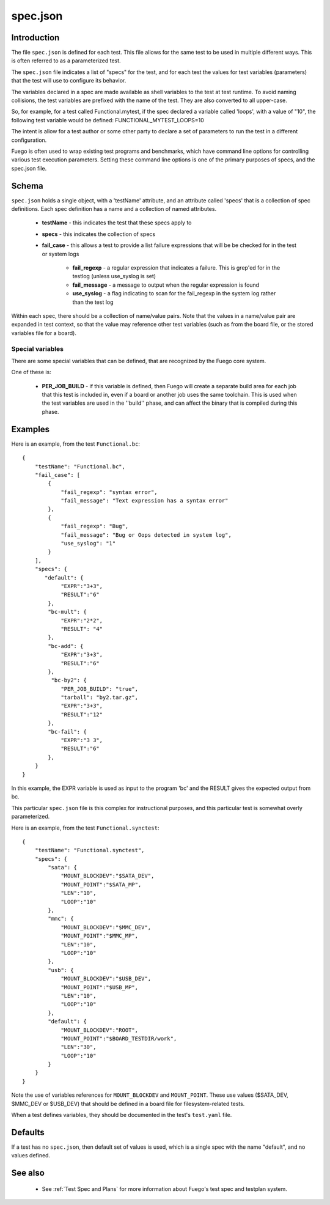 ############
spec.json
############

================
Introduction
================

The file ``spec.json`` is defined for each test.  This file allows for
the same test to be used in multiple different ways.  This is often
referred to as a parameterized test.

The ``spec.json`` file indicates a list of "specs" for the test, and
for each test the values for test variables (parameters) that the test
will use to configure its behavior.

The variables declared in a spec are made available as shell variables
to the test at test runtime.  To avoid naming collisions, the test
variables are prefixed with the name of the test.  They are also
converted to all upper-case.

So, for example, for a test called Functional.mytest, if the spec
declared a variable called 'loops', with a value of "10", the
following test variable would be defined: FUNCTIONAL_MYTEST_LOOPS=10

The intent is allow for a test author or some other party to declare a
set of parameters to run the test in a different configuration.

Fuego is often used to wrap existing test programs and benchmarks,
which have command line options for controlling various test execution
parameters.  Setting these command line options is one of the primary
purposes of specs, and the spec.json file.

==========
Schema
==========

``spec.json`` holds a single object, with a 'testName' attribute, and an
attribute called 'specs' that is a collection of spec definitions.
Each spec definition has a name and a collection of named attributes.

 * **testName** - this indicates the test that these specs apply to
 * **specs** - this indicates the collection of specs
 * **fail_case** - this allows a test to provide a list failure expressions
   that will be be checked for in the test or system logs

    * **fail_regexp** - a regular expression that indicates a failure.
      This is grep'ed for in the testlog (unless use_syslog is set)
    * **fail_message** - a message to output when the regular expression is
      found

    * **use_syslog** - a flag indicating to scan for the fail_regexp in the
      system log rather than the test log

Within each spec, there should be a collection of name/value pairs.
Note that the values in a name/value pair are expanded in test context,
so that the value may reference other test variables (such as from
the board file, or the stored variables file for a board).

Special variables
=======================

There are some special variables that can be defined, that are recognized
by the Fuego core system.

One of these is:

 * **PER_JOB_BUILD** - if this variable is defined, then Fuego will create
   a separate build area for each job that this test is included in, even if
   a board or another job uses the same toolchain.  This is used when the test
   variables are used in the ''build'' phase, and can affect the binary that is
   compiled during this phase.

============
Examples
============

Here is an example, from the test ``Functional.bc``:

::

  {
      "testName": "Functional.bc",
      "fail_case": [
          {
              "fail_regexp": "syntax error",
              "fail_message": "Text expression has a syntax error"
          },
          {
              "fail_regexp": "Bug",
              "fail_message": "Bug or Oops detected in system log",
              "use_syslog": "1"
          }
      ],
      "specs": {
         "default": {
              "EXPR":"3+3",
              "RESULT":"6"
          },
          "bc-mult": {
              "EXPR":"2*2",
              "RESULT": "4"
          },
          "bc-add": {
              "EXPR":"3+3",
              "RESULT":"6"
          },
           "bc-by2": {
              "PER_JOB_BUILD": "true",
              "tarball": "by2.tar.gz",
              "EXPR":"3+3",
              "RESULT":"12"
          },
          "bc-fail": {
              "EXPR":"3 3",
              "RESULT":"6"
          },
      }
  }

In this example, the EXPR variable is used as input to the program
'bc' and the RESULT gives the expected output from bc.

This particular ``spec.json`` file is this complex for instructional
purposes, and this particular test is somewhat overly parameterized.


Here is an example, from the test ``Functional.synctest``:

::

  {
      "testName": "Functional.synctest",
      "specs": {
          "sata": {
              "MOUNT_BLOCKDEV":"$SATA_DEV",
              "MOUNT_POINT":"$SATA_MP",
              "LEN":"10",
              "LOOP":"10"
          },
          "mmc": {
              "MOUNT_BLOCKDEV":"$MMC_DEV",
              "MOUNT_POINT":"$MMC_MP",
              "LEN":"10",
              "LOOP":"10"
          },
          "usb": {
              "MOUNT_BLOCKDEV":"$USB_DEV",
              "MOUNT_POINT":"$USB_MP",
              "LEN":"10",
              "LOOP":"10"
          },
          "default": {
              "MOUNT_BLOCKDEV":"ROOT",
              "MOUNT_POINT":"$BOARD_TESTDIR/work",
              "LEN":"30",
              "LOOP":"10"
          }
      }
  }


Note the use of variables references for ``MOUNT_BLOCKDEV`` and
``MOUNT_POINT``.  These use values ($SATA_DEV, $MMC_DEV or $USB_DEV) that
should be defined in a board file for filesystem-related tests.

When a test defines variables, they should be documented in the test's
``test.yaml`` file.

============
Defaults
============

If a test has no ``spec.json``, then default set of values is used, which
is a single spec with the name "default", and no values defined.

============
See also
============

 * See :ref:`Test Spec and Plans` for more information about
   Fuego's test spec and testplan system.

